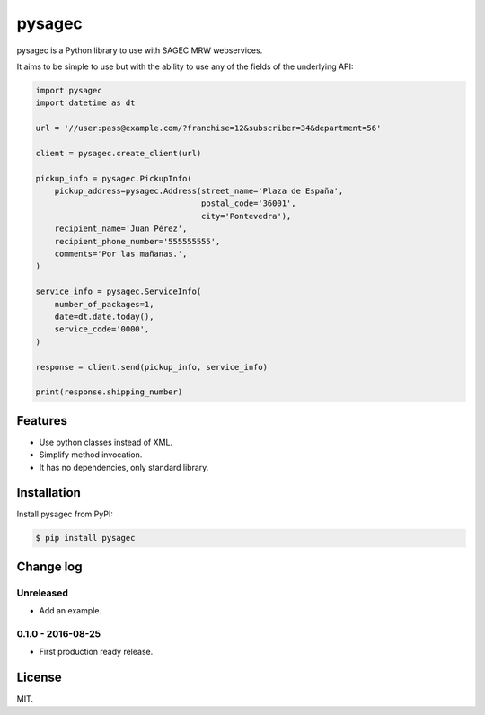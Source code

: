 =======
pysagec
=======

.. image:: https://travis-ci.org/migonzalvar/pysagec.svg?branch=master
   :target: https://travis-ci.org/migonzalvar/pysagec

.. image:: https://codecov.io/github/migonzalvar/pysagec/coverage.svg?branch=master
   :target: https://codecov.io/github/migonzalvar/pysagec?branch=master

pysagec is a Python library to use with SAGEC MRW webservices.

It aims to be simple to use but with the ability to use any of the fields
of the underlying API:

.. code:: python

    import pysagec
    import datetime as dt

    url = '//user:pass@example.com/?franchise=12&subscriber=34&department=56'

    client = pysagec.create_client(url)

    pickup_info = pysagec.PickupInfo(
        pickup_address=pysagec.Address(street_name='Plaza de España',
                                       postal_code='36001',
                                       city='Pontevedra'),
        recipient_name='Juan Pérez',
        recipient_phone_number='555555555',
        comments='Por las mañanas.',
    )

    service_info = pysagec.ServiceInfo(
        number_of_packages=1,
        date=dt.date.today(),
        service_code='0000',
    )

    response = client.send(pickup_info, service_info)

    print(response.shipping_number)


Features
========

- Use python classes instead of XML.
- Simplify method invocation.
- It has no dependencies, only standard library.

Installation
============

Install pysagec from PyPI:

.. code:: console

    $ pip install pysagec


Change log
==========

Unreleased
----------

- Add an example.

0.1.0 - 2016-08-25
------------------

- First production ready release.

License
=======

MIT.
